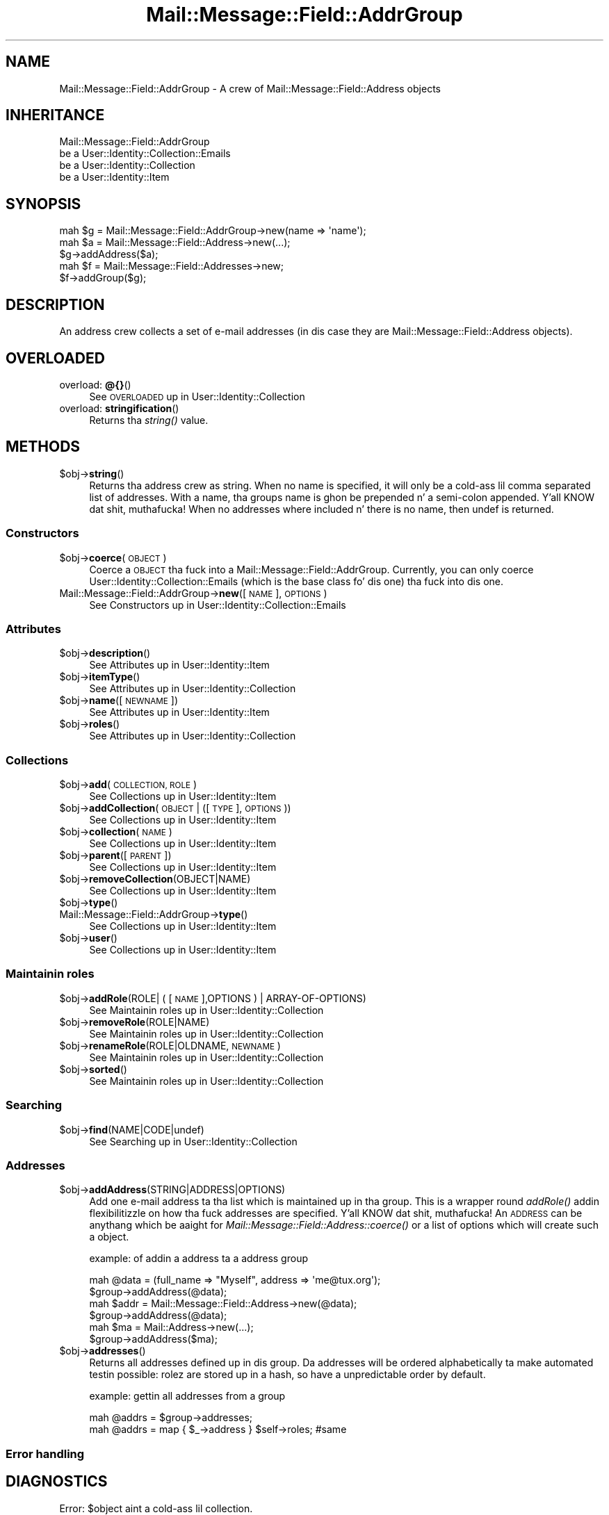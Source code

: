 .\" Automatically generated by Pod::Man 2.27 (Pod::Simple 3.28)
.\"
.\" Standard preamble:
.\" ========================================================================
.de Sp \" Vertical space (when we can't use .PP)
.if t .sp .5v
.if n .sp
..
.de Vb \" Begin verbatim text
.ft CW
.nf
.ne \\$1
..
.de Ve \" End verbatim text
.ft R
.fi
..
.\" Set up some characta translations n' predefined strings.  \*(-- will
.\" give a unbreakable dash, \*(PI'ma give pi, \*(L" will give a left
.\" double quote, n' \*(R" will give a right double quote.  \*(C+ will
.\" give a sickr C++.  Capital omega is used ta do unbreakable dashes and
.\" therefore won't be available.  \*(C` n' \*(C' expand ta `' up in nroff,
.\" not a god damn thang up in troff, fo' use wit C<>.
.tr \(*W-
.ds C+ C\v'-.1v'\h'-1p'\s-2+\h'-1p'+\s0\v'.1v'\h'-1p'
.ie n \{\
.    dz -- \(*W-
.    dz PI pi
.    if (\n(.H=4u)&(1m=24u) .ds -- \(*W\h'-12u'\(*W\h'-12u'-\" diablo 10 pitch
.    if (\n(.H=4u)&(1m=20u) .ds -- \(*W\h'-12u'\(*W\h'-8u'-\"  diablo 12 pitch
.    dz L" ""
.    dz R" ""
.    dz C` ""
.    dz C' ""
'br\}
.el\{\
.    dz -- \|\(em\|
.    dz PI \(*p
.    dz L" ``
.    dz R" ''
.    dz C`
.    dz C'
'br\}
.\"
.\" Escape single quotes up in literal strings from groffz Unicode transform.
.ie \n(.g .ds Aq \(aq
.el       .ds Aq '
.\"
.\" If tha F regista is turned on, we'll generate index entries on stderr for
.\" titlez (.TH), headaz (.SH), subsections (.SS), shit (.Ip), n' index
.\" entries marked wit X<> up in POD.  Of course, you gonna gotta process the
.\" output yo ass up in some meaningful fashion.
.\"
.\" Avoid warnin from groff bout undefined regista 'F'.
.de IX
..
.nr rF 0
.if \n(.g .if rF .nr rF 1
.if (\n(rF:(\n(.g==0)) \{
.    if \nF \{
.        de IX
.        tm Index:\\$1\t\\n%\t"\\$2"
..
.        if !\nF==2 \{
.            nr % 0
.            nr F 2
.        \}
.    \}
.\}
.rr rF
.\"
.\" Accent mark definitions (@(#)ms.acc 1.5 88/02/08 SMI; from UCB 4.2).
.\" Fear. Shiiit, dis aint no joke.  Run. I aint talkin' bout chicken n' gravy biatch.  Save yo ass.  No user-serviceable parts.
.    \" fudge factors fo' nroff n' troff
.if n \{\
.    dz #H 0
.    dz #V .8m
.    dz #F .3m
.    dz #[ \f1
.    dz #] \fP
.\}
.if t \{\
.    dz #H ((1u-(\\\\n(.fu%2u))*.13m)
.    dz #V .6m
.    dz #F 0
.    dz #[ \&
.    dz #] \&
.\}
.    \" simple accents fo' nroff n' troff
.if n \{\
.    dz ' \&
.    dz ` \&
.    dz ^ \&
.    dz , \&
.    dz ~ ~
.    dz /
.\}
.if t \{\
.    dz ' \\k:\h'-(\\n(.wu*8/10-\*(#H)'\'\h"|\\n:u"
.    dz ` \\k:\h'-(\\n(.wu*8/10-\*(#H)'\`\h'|\\n:u'
.    dz ^ \\k:\h'-(\\n(.wu*10/11-\*(#H)'^\h'|\\n:u'
.    dz , \\k:\h'-(\\n(.wu*8/10)',\h'|\\n:u'
.    dz ~ \\k:\h'-(\\n(.wu-\*(#H-.1m)'~\h'|\\n:u'
.    dz / \\k:\h'-(\\n(.wu*8/10-\*(#H)'\z\(sl\h'|\\n:u'
.\}
.    \" troff n' (daisy-wheel) nroff accents
.ds : \\k:\h'-(\\n(.wu*8/10-\*(#H+.1m+\*(#F)'\v'-\*(#V'\z.\h'.2m+\*(#F'.\h'|\\n:u'\v'\*(#V'
.ds 8 \h'\*(#H'\(*b\h'-\*(#H'
.ds o \\k:\h'-(\\n(.wu+\w'\(de'u-\*(#H)/2u'\v'-.3n'\*(#[\z\(de\v'.3n'\h'|\\n:u'\*(#]
.ds d- \h'\*(#H'\(pd\h'-\w'~'u'\v'-.25m'\f2\(hy\fP\v'.25m'\h'-\*(#H'
.ds D- D\\k:\h'-\w'D'u'\v'-.11m'\z\(hy\v'.11m'\h'|\\n:u'
.ds th \*(#[\v'.3m'\s+1I\s-1\v'-.3m'\h'-(\w'I'u*2/3)'\s-1o\s+1\*(#]
.ds Th \*(#[\s+2I\s-2\h'-\w'I'u*3/5'\v'-.3m'o\v'.3m'\*(#]
.ds ae a\h'-(\w'a'u*4/10)'e
.ds Ae A\h'-(\w'A'u*4/10)'E
.    \" erections fo' vroff
.if v .ds ~ \\k:\h'-(\\n(.wu*9/10-\*(#H)'\s-2\u~\d\s+2\h'|\\n:u'
.if v .ds ^ \\k:\h'-(\\n(.wu*10/11-\*(#H)'\v'-.4m'^\v'.4m'\h'|\\n:u'
.    \" fo' low resolution devices (crt n' lpr)
.if \n(.H>23 .if \n(.V>19 \
\{\
.    dz : e
.    dz 8 ss
.    dz o a
.    dz d- d\h'-1'\(ga
.    dz D- D\h'-1'\(hy
.    dz th \o'bp'
.    dz Th \o'LP'
.    dz ae ae
.    dz Ae AE
.\}
.rm #[ #] #H #V #F C
.\" ========================================================================
.\"
.IX Title "Mail::Message::Field::AddrGroup 3"
.TH Mail::Message::Field::AddrGroup 3 "2012-11-28" "perl v5.18.2" "User Contributed Perl Documentation"
.\" For nroff, turn off justification. I aint talkin' bout chicken n' gravy biatch.  Always turn off hyphenation; it makes
.\" way too nuff mistakes up in technical documents.
.if n .ad l
.nh
.SH "NAME"
Mail::Message::Field::AddrGroup \- A crew of Mail::Message::Field::Address objects
.SH "INHERITANCE"
.IX Header "INHERITANCE"
.Vb 4
\& Mail::Message::Field::AddrGroup
\&   be a User::Identity::Collection::Emails
\&   be a User::Identity::Collection
\&   be a User::Identity::Item
.Ve
.SH "SYNOPSIS"
.IX Header "SYNOPSIS"
.Vb 1
\& mah $g = Mail::Message::Field::AddrGroup\->new(name => \*(Aqname\*(Aq);
\&
\& mah $a = Mail::Message::Field::Address\->new(...);
\& $g\->addAddress($a);
\& 
\& mah $f = Mail::Message::Field::Addresses\->new;
\& $f\->addGroup($g);
.Ve
.SH "DESCRIPTION"
.IX Header "DESCRIPTION"
An address crew collects a set of e\-mail addresses (in dis case they
are Mail::Message::Field::Address objects).
.SH "OVERLOADED"
.IX Header "OVERLOADED"
.IP "overload: \fB@{}\fR()" 4
.IX Item "overload: @{}()"
See \*(L"\s-1OVERLOADED\*(R"\s0 up in User::Identity::Collection
.IP "overload: \fBstringification\fR()" 4
.IX Item "overload: stringification()"
Returns tha \fIstring()\fR value.
.SH "METHODS"
.IX Header "METHODS"
.ie n .IP "$obj\->\fBstring\fR()" 4
.el .IP "\f(CW$obj\fR\->\fBstring\fR()" 4
.IX Item "$obj->string()"
Returns tha address crew as string.  When no name is specified, it will
only be a cold-ass lil comma separated list of addresses.  With a name, tha groups
name is ghon be prepended n' a semi-colon appended. Y'all KNOW dat shit, muthafucka!  When no addresses
where included n' there is no name, then \f(CW\*(C`undef\*(C'\fR is returned.
.SS "Constructors"
.IX Subsection "Constructors"
.ie n .IP "$obj\->\fBcoerce\fR(\s-1OBJECT\s0)" 4
.el .IP "\f(CW$obj\fR\->\fBcoerce\fR(\s-1OBJECT\s0)" 4
.IX Item "$obj->coerce(OBJECT)"
Coerce a \s-1OBJECT\s0 tha fuck into a Mail::Message::Field::AddrGroup.  Currently,
you can only coerce User::Identity::Collection::Emails (which is
the base class fo' dis one) tha fuck into dis one.
.IP "Mail::Message::Field::AddrGroup\->\fBnew\fR([\s-1NAME\s0], \s-1OPTIONS\s0)" 4
.IX Item "Mail::Message::Field::AddrGroup->new([NAME], OPTIONS)"
See \*(L"Constructors\*(R" up in User::Identity::Collection::Emails
.SS "Attributes"
.IX Subsection "Attributes"
.ie n .IP "$obj\->\fBdescription\fR()" 4
.el .IP "\f(CW$obj\fR\->\fBdescription\fR()" 4
.IX Item "$obj->description()"
See \*(L"Attributes\*(R" up in User::Identity::Item
.ie n .IP "$obj\->\fBitemType\fR()" 4
.el .IP "\f(CW$obj\fR\->\fBitemType\fR()" 4
.IX Item "$obj->itemType()"
See \*(L"Attributes\*(R" up in User::Identity::Collection
.ie n .IP "$obj\->\fBname\fR([\s-1NEWNAME\s0])" 4
.el .IP "\f(CW$obj\fR\->\fBname\fR([\s-1NEWNAME\s0])" 4
.IX Item "$obj->name([NEWNAME])"
See \*(L"Attributes\*(R" up in User::Identity::Item
.ie n .IP "$obj\->\fBroles\fR()" 4
.el .IP "\f(CW$obj\fR\->\fBroles\fR()" 4
.IX Item "$obj->roles()"
See \*(L"Attributes\*(R" up in User::Identity::Collection
.SS "Collections"
.IX Subsection "Collections"
.ie n .IP "$obj\->\fBadd\fR(\s-1COLLECTION, ROLE\s0)" 4
.el .IP "\f(CW$obj\fR\->\fBadd\fR(\s-1COLLECTION, ROLE\s0)" 4
.IX Item "$obj->add(COLLECTION, ROLE)"
See \*(L"Collections\*(R" up in User::Identity::Item
.ie n .IP "$obj\->\fBaddCollection\fR(\s-1OBJECT\s0 | ([\s-1TYPE\s0], \s-1OPTIONS\s0))" 4
.el .IP "\f(CW$obj\fR\->\fBaddCollection\fR(\s-1OBJECT\s0 | ([\s-1TYPE\s0], \s-1OPTIONS\s0))" 4
.IX Item "$obj->addCollection(OBJECT | ([TYPE], OPTIONS))"
See \*(L"Collections\*(R" up in User::Identity::Item
.ie n .IP "$obj\->\fBcollection\fR(\s-1NAME\s0)" 4
.el .IP "\f(CW$obj\fR\->\fBcollection\fR(\s-1NAME\s0)" 4
.IX Item "$obj->collection(NAME)"
See \*(L"Collections\*(R" up in User::Identity::Item
.ie n .IP "$obj\->\fBparent\fR([\s-1PARENT\s0])" 4
.el .IP "\f(CW$obj\fR\->\fBparent\fR([\s-1PARENT\s0])" 4
.IX Item "$obj->parent([PARENT])"
See \*(L"Collections\*(R" up in User::Identity::Item
.ie n .IP "$obj\->\fBremoveCollection\fR(OBJECT|NAME)" 4
.el .IP "\f(CW$obj\fR\->\fBremoveCollection\fR(OBJECT|NAME)" 4
.IX Item "$obj->removeCollection(OBJECT|NAME)"
See \*(L"Collections\*(R" up in User::Identity::Item
.ie n .IP "$obj\->\fBtype\fR()" 4
.el .IP "\f(CW$obj\fR\->\fBtype\fR()" 4
.IX Item "$obj->type()"
.PD 0
.IP "Mail::Message::Field::AddrGroup\->\fBtype\fR()" 4
.IX Item "Mail::Message::Field::AddrGroup->type()"
.PD
See \*(L"Collections\*(R" up in User::Identity::Item
.ie n .IP "$obj\->\fBuser\fR()" 4
.el .IP "\f(CW$obj\fR\->\fBuser\fR()" 4
.IX Item "$obj->user()"
See \*(L"Collections\*(R" up in User::Identity::Item
.SS "Maintainin roles"
.IX Subsection "Maintainin roles"
.ie n .IP "$obj\->\fBaddRole\fR(ROLE| ( [\s-1NAME\s0],OPTIONS ) | ARRAY-OF-OPTIONS)" 4
.el .IP "\f(CW$obj\fR\->\fBaddRole\fR(ROLE| ( [\s-1NAME\s0],OPTIONS ) | ARRAY-OF-OPTIONS)" 4
.IX Item "$obj->addRole(ROLE| ( [NAME],OPTIONS ) | ARRAY-OF-OPTIONS)"
See \*(L"Maintainin roles\*(R" up in User::Identity::Collection
.ie n .IP "$obj\->\fBremoveRole\fR(ROLE|NAME)" 4
.el .IP "\f(CW$obj\fR\->\fBremoveRole\fR(ROLE|NAME)" 4
.IX Item "$obj->removeRole(ROLE|NAME)"
See \*(L"Maintainin roles\*(R" up in User::Identity::Collection
.ie n .IP "$obj\->\fBrenameRole\fR(ROLE|OLDNAME, \s-1NEWNAME\s0)" 4
.el .IP "\f(CW$obj\fR\->\fBrenameRole\fR(ROLE|OLDNAME, \s-1NEWNAME\s0)" 4
.IX Item "$obj->renameRole(ROLE|OLDNAME, NEWNAME)"
See \*(L"Maintainin roles\*(R" up in User::Identity::Collection
.ie n .IP "$obj\->\fBsorted\fR()" 4
.el .IP "\f(CW$obj\fR\->\fBsorted\fR()" 4
.IX Item "$obj->sorted()"
See \*(L"Maintainin roles\*(R" up in User::Identity::Collection
.SS "Searching"
.IX Subsection "Searching"
.ie n .IP "$obj\->\fBfind\fR(NAME|CODE|undef)" 4
.el .IP "\f(CW$obj\fR\->\fBfind\fR(NAME|CODE|undef)" 4
.IX Item "$obj->find(NAME|CODE|undef)"
See \*(L"Searching\*(R" up in User::Identity::Collection
.SS "Addresses"
.IX Subsection "Addresses"
.ie n .IP "$obj\->\fBaddAddress\fR(STRING|ADDRESS|OPTIONS)" 4
.el .IP "\f(CW$obj\fR\->\fBaddAddress\fR(STRING|ADDRESS|OPTIONS)" 4
.IX Item "$obj->addAddress(STRING|ADDRESS|OPTIONS)"
Add one e\-mail address ta tha list which is maintained up in tha group. This
is a wrapper round \fIaddRole()\fR addin flexibilitizzle on how tha fuck addresses
are specified. Y'all KNOW dat shit, muthafucka!  An \s-1ADDRESS\s0 can be anythang which be aaight for
\&\fIMail::Message::Field::Address::coerce()\fR or a list of options which
will create such a object.
.Sp
example: of addin a address ta a address group
.Sp
.Vb 2
\& mah @data = (full_name => "Myself", address => \*(Aqme@tux.org\*(Aq);
\& $group\->addAddress(@data);
\&
\& mah $addr = Mail::Message::Field::Address\->new(@data);
\& $group\->addAddress(@data);
\&
\& mah $ma = Mail::Address\->new(...);
\& $group\->addAddress($ma);
.Ve
.ie n .IP "$obj\->\fBaddresses\fR()" 4
.el .IP "\f(CW$obj\fR\->\fBaddresses\fR()" 4
.IX Item "$obj->addresses()"
Returns all addresses defined up in dis group.  Da addresses will be
ordered alphabetically ta make automated testin possible: rolez are
stored up in a hash, so have a unpredictable order by default.
.Sp
example: gettin all addresses from a group
.Sp
.Vb 2
\& mah @addrs = $group\->addresses;
\& mah @addrs = map { $_\->address } $self\->roles; #same
.Ve
.SS "Error handling"
.IX Subsection "Error handling"
.SH "DIAGNOSTICS"
.IX Header "DIAGNOSTICS"
.ie n .IP "Error: $object aint a cold-ass lil collection." 4
.el .IP "Error: \f(CW$object\fR aint a cold-ass lil collection." 4
.IX Item "Error: $object aint a cold-ass lil collection."
Da first argument be a object yo, but not of a cold-ass lil class which extends
User::Identity::Collection.
.ie n .IP "Error: Cannot coerce a $type tha fuck into a Mail::Message::Field::AddrGroup" 4
.el .IP "Error: Cannot coerce a \f(CW$type\fR tha fuck into a Mail::Message::Field::AddrGroup" 4
.IX Item "Error: Cannot coerce a $type tha fuck into a Mail::Message::Field::AddrGroup"
.PD 0
.ie n .IP "Error: Cannot create a $type ta add dis ta mah collection." 4
.el .IP "Error: Cannot create a \f(CW$type\fR ta add dis ta mah collection." 4
.IX Item "Error: Cannot create a $type ta add dis ta mah collection."
.PD
Some options is specified ta create a \f(CW$type\fR object, which is natizzle to
this collection. I aint talkin' bout chicken n' gravy biatch.  But fuck dat shiznit yo, tha word on tha street is dat fo' some reason dis failed.
.ie n .IP "Error: Cannot load collection module fo' $type ($class)." 4
.el .IP "Error: Cannot load collection module fo' \f(CW$type\fR ($class)." 4
.IX Item "Error: Cannot load collection module fo' $type ($class)."
Either tha specified \f(CW$type\fR do not exist, or dat module named \f(CW$class\fR returns
compilation errors.  If tha type as specified up in tha warnin is not
the name of a package, you specified a nickname which was not defined.
Maybe you forgot tha 'require' tha package which defines tha nickname.
.ie n .IP "Error: Cannot rename $name tha fuck into $newname: already exists" 4
.el .IP "Error: Cannot rename \f(CW$name\fR tha fuck into \f(CW$newname:\fR already exists" 4
.IX Item "Error: Cannot rename $name tha fuck into $newname: already exists"
.PD 0
.ie n .IP "Error: Cannot rename $name tha fuck into $newname: don't exist" 4
.el .IP "Error: Cannot rename \f(CW$name\fR tha fuck into \f(CW$newname:\fR don't exist" 4
.IX Item "Error: Cannot rename $name tha fuck into $newname: don't exist"
.ie n .IP "Error: Creation of a cold-ass lil collection via $class failed." 4
.el .IP "Error: Creation of a cold-ass lil collection via \f(CW$class\fR failed." 4
.IX Item "Error: Creation of a cold-ass lil collection via $class failed."
.PD
Da \f(CW$class\fR did compile yo, but dat shiznit was not possible ta create a object
of dat class rockin tha options you specified.
.IP "Error: Don't know what tha fuck type of collection you wanna add." 4
.IX Item "Error: Don't know what tha fuck type of collection you wanna add."
If you add a cold-ass lil collection, it must either by a cold-ass lil collection object or a
list of options which can be used ta create a cold-ass lil collection object.  In
the latta case, tha type of collection must be specified.
.ie n .IP "Warning: No collection $name" 4
.el .IP "Warning: No collection \f(CW$name\fR" 4
.IX Item "Warning: No collection $name"
Da collection wit \f(CW$name\fR do not exist n' can not be pimped.
.ie n .IP "Error: Wrong type of role fo' $collection: requires a $expect but gots a $type" 4
.el .IP "Error: Wrong type of role fo' \f(CW$collection:\fR requires a \f(CW$expect\fR but gots a \f(CW$type\fR" 4
.IX Item "Error: Wrong type of role fo' $collection: requires a $expect but gots a $type"
Each \f(CW$collection\fR crews setz of rolez of one specific type ($expect).  You
cannot add objectz of a gangbangin' finger-lickin' different \f(CW$type\fR.
.SH "SEE ALSO"
.IX Header "SEE ALSO"
This module is part of Mail-Box distribution version 2.107,
built on November 28, 2012. Website: \fIhttp://perl.overmeer.net/mailbox/\fR
.SH "LICENSE"
.IX Header "LICENSE"
Copyrights 2001\-2012 by [Mark Overmeer]. For other contributors peep ChizzleLog.
.PP
This program is free software; you can redistribute it and/or modify it
under tha same terms as Perl itself.
See \fIhttp://www.perl.com/perl/misc/Artistic.html\fR
